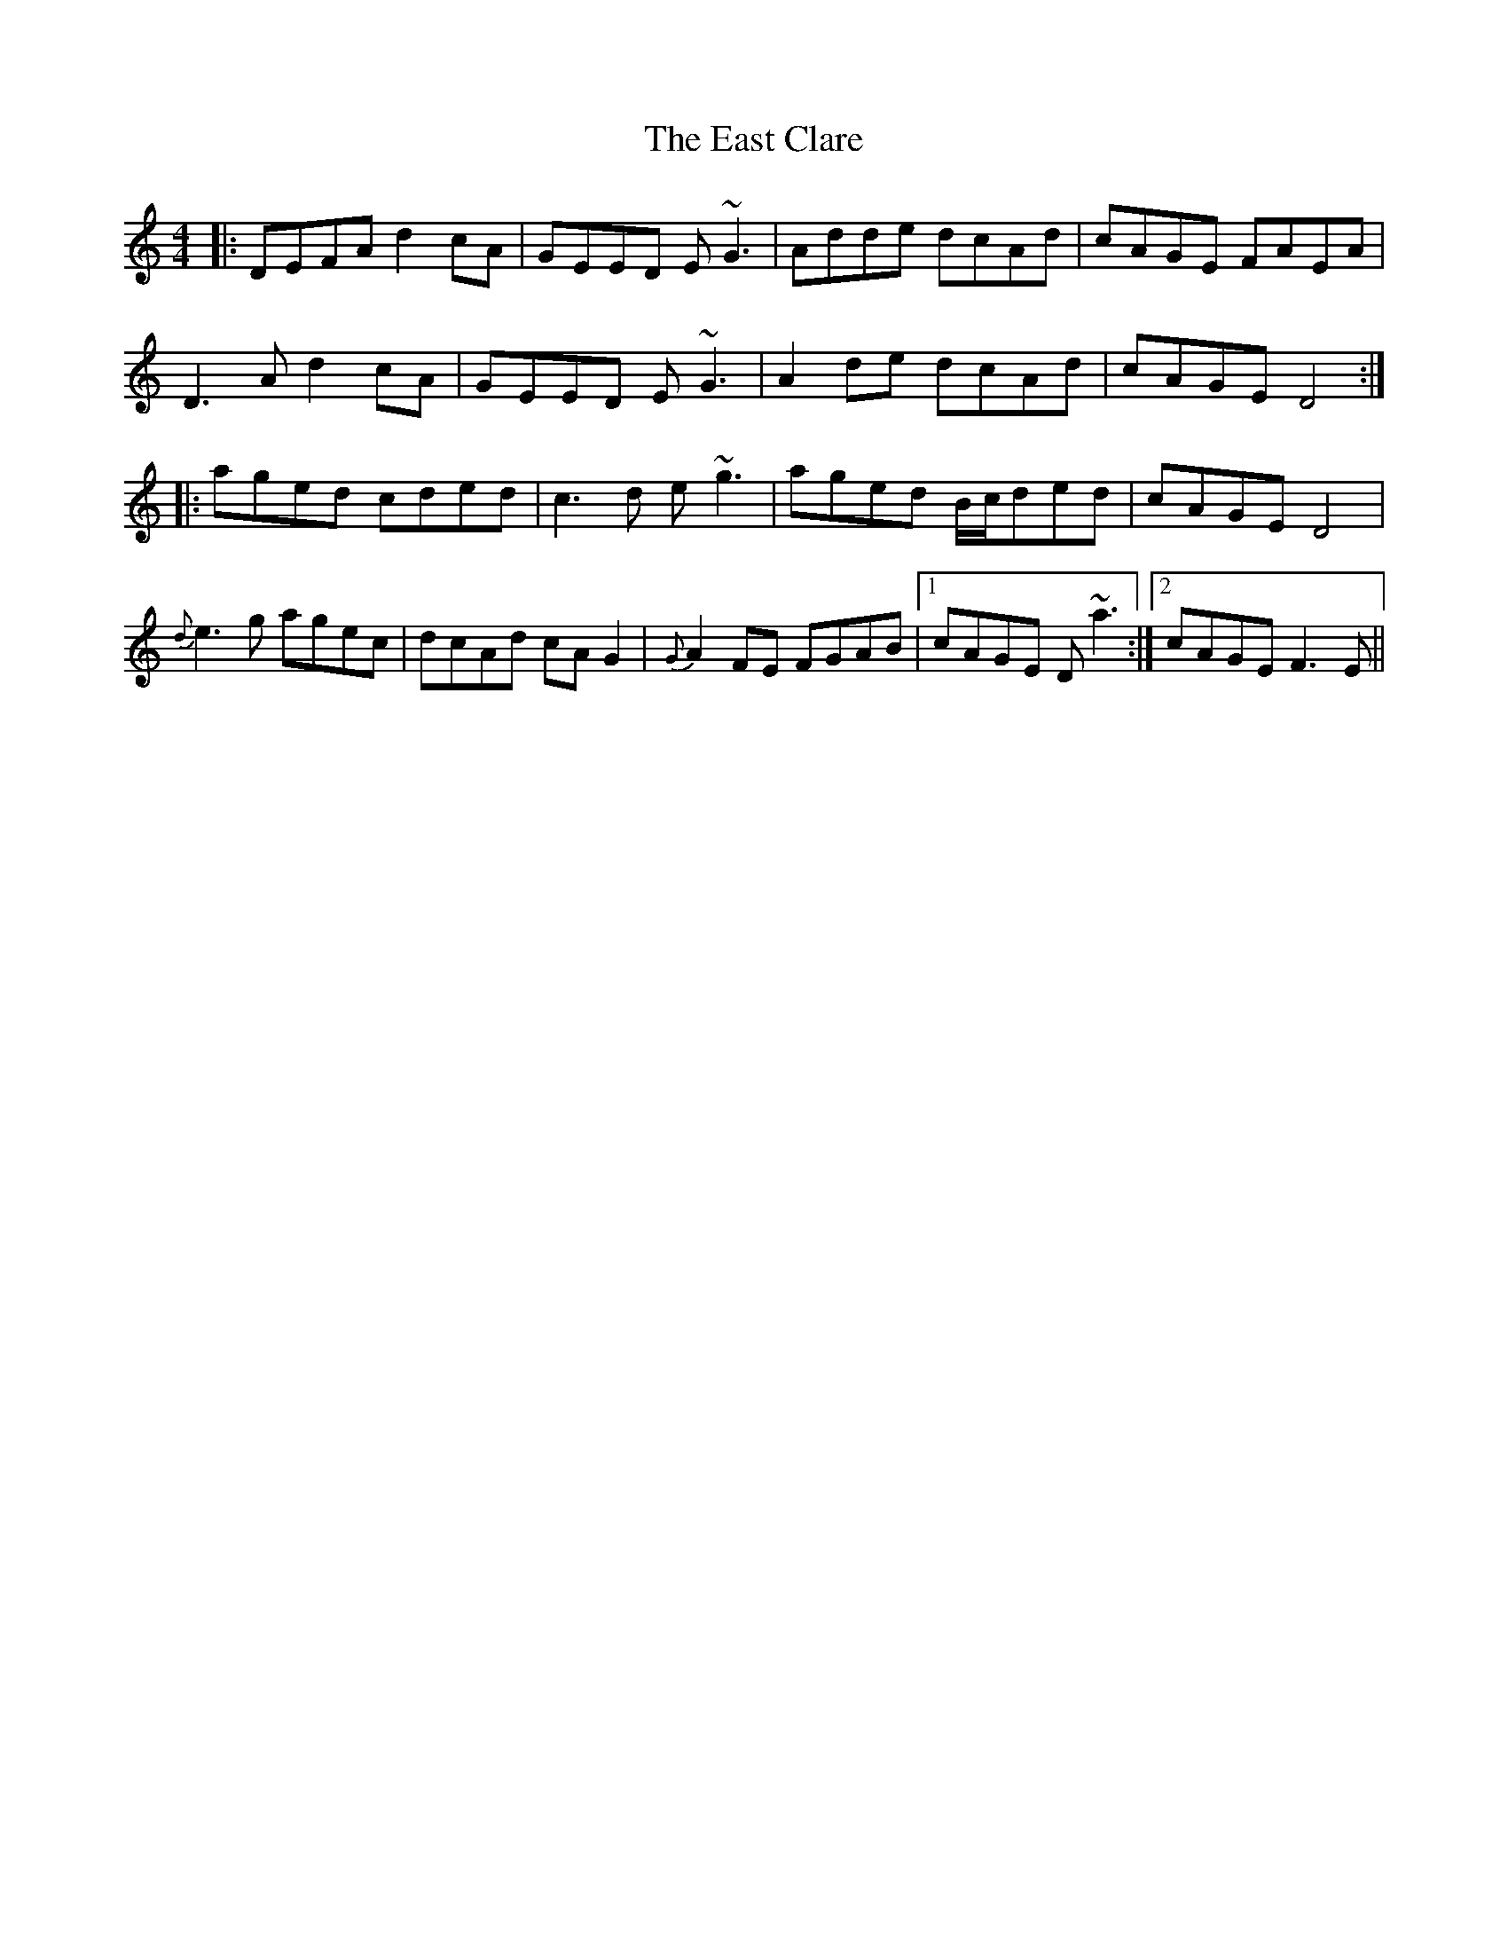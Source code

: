X: 11403
T: East Clare, The
R: reel
M: 4/4
K: Ddorian
|:DEFA d2cA|GEED E~G3|Adde dcAd|cAGE FAEA|
D3A d2cA|GEED E~G3|A2de dcAd|cAGE D4:|
|:aged cded|c3d e~g3|aged B/c/ded|cAGE D4|
{d}e3g agec|dcAd cAG2|{G}A2FE FGAB|1 cAGE D~a3:|2 cAGE F3E||

